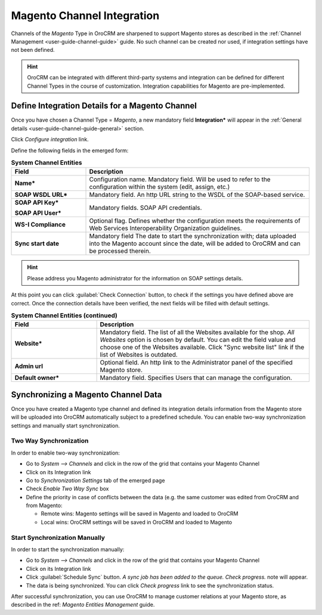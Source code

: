 
.. _user-guide-magento-channel-integration:

Magento Channel Integration
============================

Channels of the *Magento* Type in OroCRM are sharpened to support Magento stores as described in the 
:ref:`Channel Management <user-guide-channel-guide>` guide. 
No such channel can be created nor used, if integration settings have not been defined.

.. hint::
    
    OroCRM can be integrated with different third-party systems and integration can be defined for different Channel 
    Types in the course of customization. Integration capabilities for Magento are pre-implemented. 

.. _user-guide-magento-channel-integration-details:

Define Integration Details for a Magento Channel
------------------------------------------------

Once you have chosen a Channel Type = *Magento*,  a new mandatory field **Integration*** will appear
in the :ref:`General details <user-guide-channel-guide-general>` section. 

Click *Configure integration* link.

Define the following fields in the emerged form:

.. list-table:: **System Channel Entities**
   :widths: 10 30
   :header-rows: 1

   * - Field
     - Description
     
   * - **Name***
     - Configuration name. Mandatory field. Will be used to refer to the configuration within the system (edit, assign,
       etc.)
 
   * - **SOAP WSDL URL***
     - Mandatory field. An http URL string to the WSDL of the SOAP-based service.
     
   * - **SOAP API Key***
   
       **SOAP API User***
       
     - Mandatory fields. SOAP API credentials. 
     
   * - **WS-I Compliance**
     - Optional flag. Defines whether the configuration meets the requirements of Web Services Interoperability 
       Organization guidelines.
   
   * - **Sync start date**
     - Mandatory field The date to start the synchronization with; data uploaded into the Magento account since the 
       date, will be added to OroCRM and can be processed therein.

.. hint::  

    Please address you Magento administrator for the information on SOAP settings details. 

At this point you can click :guilabel:`Check Connection` button, to check if the settings you have defined above are 
correct.
Once the connection details have been verified, the next fields will be filled with default settings.

.. list-table:: **System Channel Entities (continued)**
   :widths: 12 30
   :header-rows: 1

   * - Field
     - Description
     
   * - **Website***
     - Mandatory field. The list of all the Websites available for the shop. *All Websites* option is chosen by default.
       You can edit the field value and choose one of the Websites available.
       Click "Sync website list" link if the list of Websites is outdated.
       
   * - **Admin url**
     - Optional field. An http link to the Administrator panel of the specified Magento store.
     
   * - **Default owner***
     - Mandatory field. Specifies Users that can manage the configuration.

     
.. _user-guide-magento-channel-integration-synchronization:

Synchronizing a Magento Channel Data
------------------------------------

Once you have created a Magento type channel and defined its integration details information from the Magento store will 
be uploaded into OroCRM automatically subject to a predefined schedule. 
You can enable two-way synchronization settings and manually start synchronization.


Two Way Synchronization
^^^^^^^^^^^^^^^^^^^^^^^

In order to enable two-way synchronization:

- Go to *System --> Channels* and click in the row of the grid that contains your Magento Channel

- Click on its Integration link

- Go to *Synchronization Settings* tab of the emerged page

- Check *Enable Two Way Sync* box

- Define the priority in case of conflicts between the data (e.g. the same customer was edited from OroCRM and from 
  Magento:
   
  - Remote wins: Magento settings will be saved in Magento and loaded to OroCRM
  
  - Local wins: OroCRM settings will be saved in OroCRM and loaded to Magento  

  
Start Synchronization Manually
^^^^^^^^^^^^^^^^^^^^^^^^^^^^^^
In order to start the synchronization manually:

- Go to *System --> Channels* and click in the row of the grid that contains your Magento Channel

- Click on its Integration link

- Click :guilabel:`Schedule Sync` button. *A sync job has been added to the queue. Check progress.* note will appear. 

- The data is being synchronized. You can click *Check progress* link to see the synchronization status. 

After successful synchronization, you can use OroCRM to manage customer relations at your Magento store, as described 
in the ref: *Magento Entities Management* guide.
